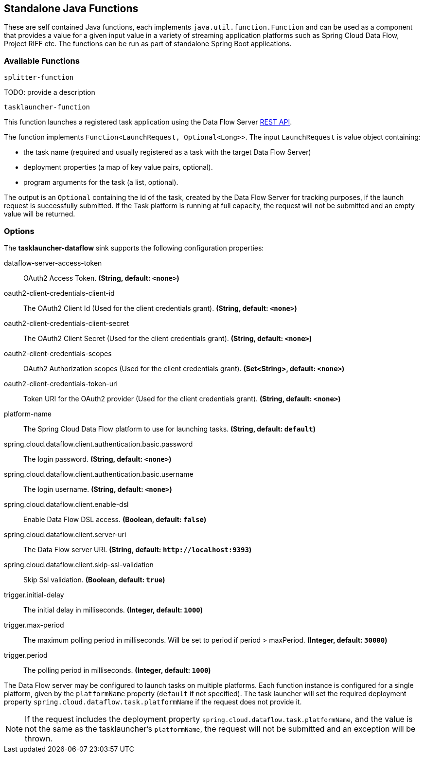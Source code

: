 == Standalone Java Functions

These are self contained Java functions, each implements `java.util.function.Function` and can be used as a component that provides a value for a given input value in a variety of streaming application platforms such as Spring Cloud Data Flow, Project RIFF etc.
The functions can be run as part of standalone Spring Boot applications.

=== Available Functions

`splitter-function`

TODO: provide a description

`tasklauncher-function`

This function launches a registered task application using the Data Flow Server https://docs.spring.io/spring-cloud-dataflow/docs/current/reference/htmlsingle/#api-guide-resources-task-executions-launching[REST API].

The function implements `Function<LaunchRequest, Optional<Long>>`.  The input `LaunchRequest` is value object containing:

* the task name (required and usually registered as a task with the target Data Flow Server)
* deployment properties (a map of key value pairs, optional).
* program arguments for the task (a list, optional).

The output is an `Optional` containing the id of the task, created by the Data Flow Server for tracking purposes, if the launch request is successfully submitted.
If the Task platform is running at full capacity, the request will not be submitted and an empty value will be returned.

=== Options

The **$$tasklauncher-dataflow$$** $$sink$$ supports the following configuration properties:

//tag::configuration-properties[]
$$dataflow-server-access-token$$:: $$OAuth2 Access Token.$$ *($$String$$, default: `$$<none>$$`)*
$$oauth2-client-credentials-client-id$$:: $$The OAuth2 Client Id (Used for the client credentials grant).$$ *($$String$$, default: `$$<none>$$`)*
$$oauth2-client-credentials-client-secret$$:: $$The OAuth2 Client Secret (Used for the client credentials grant).$$ *($$String$$, default: `$$<none>$$`)*
$$oauth2-client-credentials-scopes$$:: $$OAuth2 Authorization scopes (Used for the client credentials grant).$$ *($$Set<String>$$, default: `$$<none>$$`)*
$$oauth2-client-credentials-token-uri$$:: $$Token URI for the OAuth2 provider (Used for the client credentials grant).$$ *($$String$$, default: `$$<none>$$`)*
$$platform-name$$:: $$The Spring Cloud Data Flow platform to use for launching tasks.$$ *($$String$$, default: `$$default$$`)*
$$spring.cloud.dataflow.client.authentication.basic.password$$:: $$The login password.$$ *($$String$$, default: `$$<none>$$`)*
$$spring.cloud.dataflow.client.authentication.basic.username$$:: $$The login username.$$ *($$String$$, default: `$$<none>$$`)*
$$spring.cloud.dataflow.client.enable-dsl$$:: $$Enable Data Flow DSL access.$$ *($$Boolean$$, default: `$$false$$`)*
$$spring.cloud.dataflow.client.server-uri$$:: $$The Data Flow server URI.$$ *($$String$$, default: `$$http://localhost:9393$$`)*
$$spring.cloud.dataflow.client.skip-ssl-validation$$:: $$Skip Ssl validation.$$ *($$Boolean$$, default: `$$true$$`)*
$$trigger.initial-delay$$:: $$The initial delay in milliseconds.$$ *($$Integer$$, default: `$$1000$$`)*
$$trigger.max-period$$:: $$The maximum polling period in milliseconds. Will be set to period if period > maxPeriod.$$ *($$Integer$$, default: `$$30000$$`)*
$$trigger.period$$:: $$The polling period in milliseconds.$$ *($$Integer$$, default: `$$1000$$`)*
//end::configuration-properties[]

The Data Flow server may be configured to launch tasks on multiple platforms.
Each function instance is configured for a single platform, given by the `platformName` property (`default` if not specified).
The task launcher will set the required deployment property `spring.cloud.dataflow.task.platformName` if the request does not provide it.

NOTE: If the request includes the deployment property `spring.cloud.dataflow.task.platformName`, and the value is not the same as the tasklauncher's `platformName`, the request will not be submitted and an exception will be thrown.

